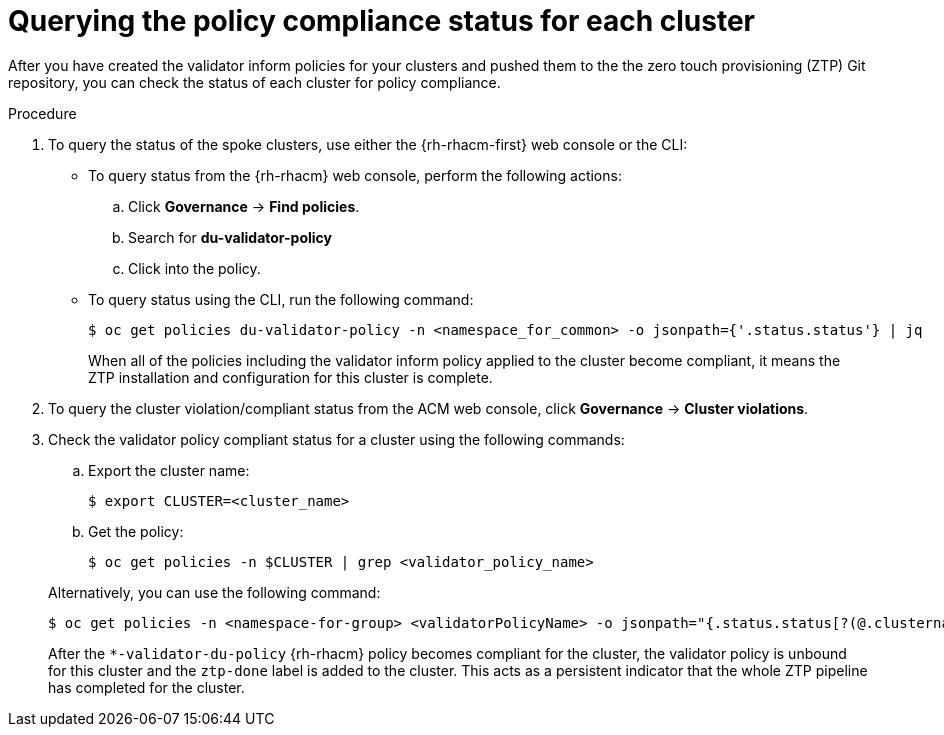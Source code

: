 // Module included in the following assemblies:
//
// * scalability_and_performance/ztp-deploying-disconnected.adoc

:_content-type: PROCEDURE
[id="ztp-querying-the-policy-compliance-status-for-each-cluster_{context}"]
= Querying the policy compliance status for each cluster

After you have created the validator inform policies for your clusters and pushed them to the
the zero touch provisioning (ZTP) Git repository, you can check the status of each cluster for policy compliance.

.Procedure

. To query the status of the spoke clusters, use either the {rh-rhacm-first} web console or the CLI:
+
* To query status from the {rh-rhacm} web console, perform the following actions:
+
.. Click *Governance* -> *Find policies*.
.. Search for *du-validator-policy*
.. Click into the policy.

* To query status using the CLI, run the following command:
+
[source,terminal]
----
$ oc get policies du-validator-policy -n <namespace_for_common> -o jsonpath={'.status.status'} | jq
----
+
When all of the policies including the validator inform policy applied to the cluster become compliant,
it means the ZTP installation and configuration for this cluster is complete.

. To query the cluster violation/compliant status from the ACM web console, click
*Governance* -> *Cluster violations*.

. Check the validator policy compliant status for a cluster using the following commands:
+
--
.. Export the cluster name:
+
[source,terminal]
----
$ export CLUSTER=<cluster_name>
----

.. Get the policy:
+
[source,terminal]
----
$ oc get policies -n $CLUSTER | grep <validator_policy_name>
----
--
+
Alternatively, you can use the following command:
+
[source,terminal]
----
$ oc get policies -n <namespace-for-group> <validatorPolicyName> -o jsonpath="{.status.status[?(@.clustername=='$CLUSTER')]}" | jq
----
+
After the `*-validator-du-policy` {rh-rhacm} policy becomes compliant for the cluster, the
validator policy is unbound for this cluster and the `ztp-done` label is added to the cluster.
This acts as a persistent indicator that the whole ZTP pipeline has completed for the cluster.
